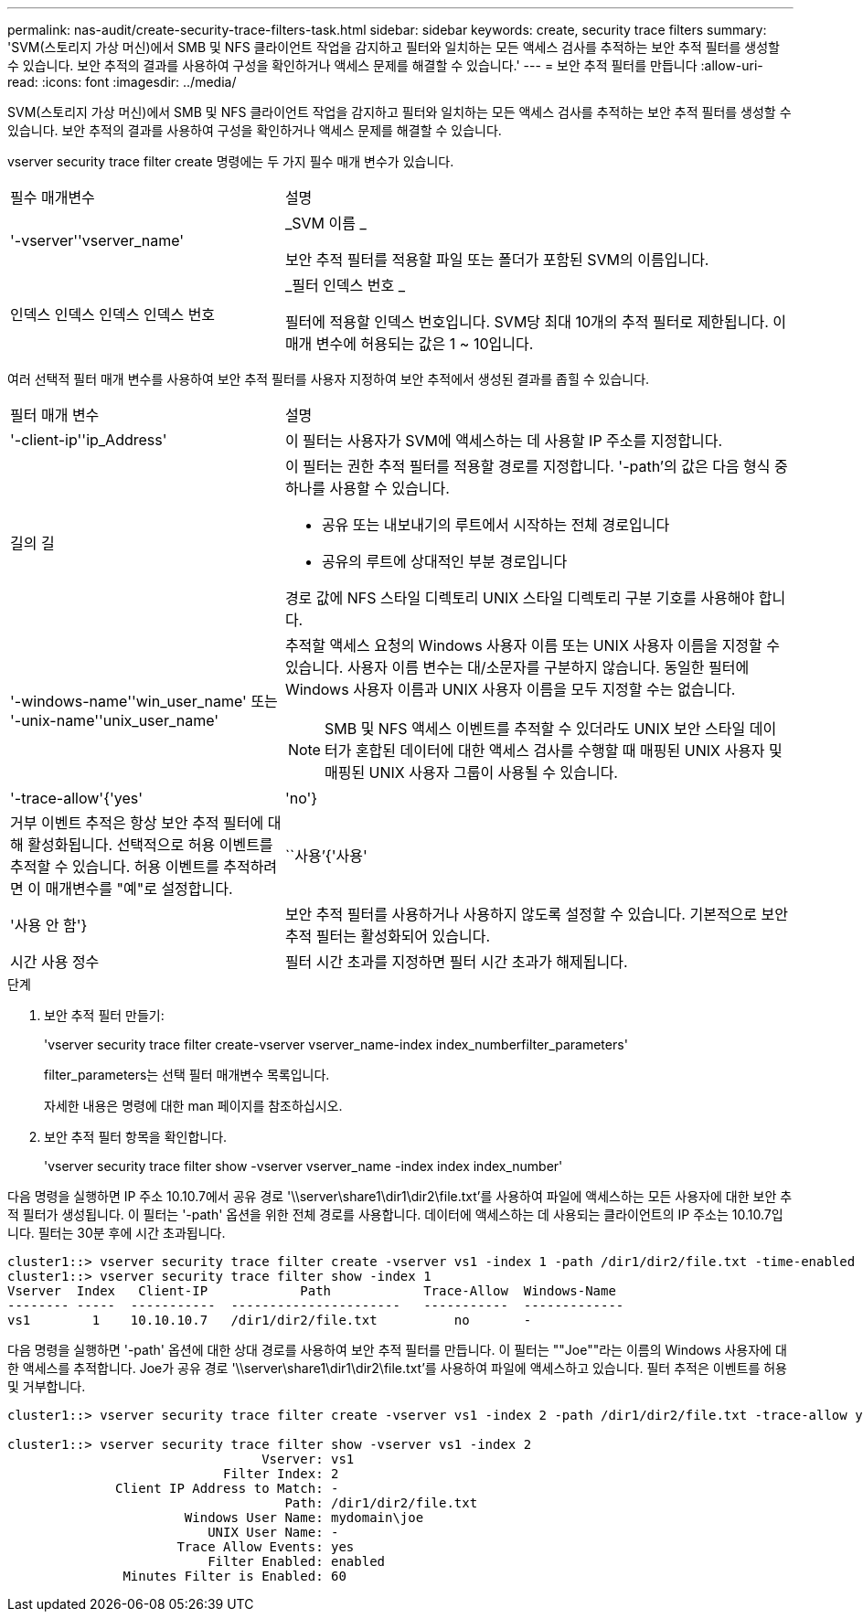 ---
permalink: nas-audit/create-security-trace-filters-task.html 
sidebar: sidebar 
keywords: create, security trace filters 
summary: 'SVM(스토리지 가상 머신)에서 SMB 및 NFS 클라이언트 작업을 감지하고 필터와 일치하는 모든 액세스 검사를 추적하는 보안 추적 필터를 생성할 수 있습니다. 보안 추적의 결과를 사용하여 구성을 확인하거나 액세스 문제를 해결할 수 있습니다.' 
---
= 보안 추적 필터를 만듭니다
:allow-uri-read: 
:icons: font
:imagesdir: ../media/


[role="lead"]
SVM(스토리지 가상 머신)에서 SMB 및 NFS 클라이언트 작업을 감지하고 필터와 일치하는 모든 액세스 검사를 추적하는 보안 추적 필터를 생성할 수 있습니다. 보안 추적의 결과를 사용하여 구성을 확인하거나 액세스 문제를 해결할 수 있습니다.

vserver security trace filter create 명령에는 두 가지 필수 매개 변수가 있습니다.

[cols="35,65"]
|===


| 필수 매개변수 | 설명 


 a| 
'-vserver''vserver_name'
 a| 
_SVM 이름 _

보안 추적 필터를 적용할 파일 또는 폴더가 포함된 SVM의 이름입니다.



 a| 
인덱스 인덱스 인덱스 인덱스 번호
 a| 
_필터 인덱스 번호 _

필터에 적용할 인덱스 번호입니다. SVM당 최대 10개의 추적 필터로 제한됩니다. 이 매개 변수에 허용되는 값은 1 ~ 10입니다.

|===
여러 선택적 필터 매개 변수를 사용하여 보안 추적 필터를 사용자 지정하여 보안 추적에서 생성된 결과를 좁힐 수 있습니다.

[cols="35,65"]
|===


| 필터 매개 변수 | 설명 


 a| 
'-client-ip''ip_Address'
 a| 
이 필터는 사용자가 SVM에 액세스하는 데 사용할 IP 주소를 지정합니다.



 a| 
길의 길
 a| 
이 필터는 권한 추적 필터를 적용할 경로를 지정합니다. '-path'의 값은 다음 형식 중 하나를 사용할 수 있습니다.

* 공유 또는 내보내기의 루트에서 시작하는 전체 경로입니다
* 공유의 루트에 상대적인 부분 경로입니다


경로 값에 NFS 스타일 디렉토리 UNIX 스타일 디렉토리 구분 기호를 사용해야 합니다.



 a| 
'-windows-name''win_user_name' 또는 '-unix-name''unix_user_name'
 a| 
추적할 액세스 요청의 Windows 사용자 이름 또는 UNIX 사용자 이름을 지정할 수 있습니다. 사용자 이름 변수는 대/소문자를 구분하지 않습니다. 동일한 필터에 Windows 사용자 이름과 UNIX 사용자 이름을 모두 지정할 수는 없습니다.

[NOTE]
====
SMB 및 NFS 액세스 이벤트를 추적할 수 있더라도 UNIX 보안 스타일 데이터가 혼합된 데이터에 대한 액세스 검사를 수행할 때 매핑된 UNIX 사용자 및 매핑된 UNIX 사용자 그룹이 사용될 수 있습니다.

====


 a| 
'-trace-allow'{'yes'|'no'}
 a| 
거부 이벤트 추적은 항상 보안 추적 필터에 대해 활성화됩니다. 선택적으로 허용 이벤트를 추적할 수 있습니다. 허용 이벤트를 추적하려면 이 매개변수를 "예"로 설정합니다.



 a| 
``사용’{'사용'|'사용 안 함'}
 a| 
보안 추적 필터를 사용하거나 사용하지 않도록 설정할 수 있습니다. 기본적으로 보안 추적 필터는 활성화되어 있습니다.



 a| 
시간 사용 정수
 a| 
필터 시간 초과를 지정하면 필터 시간 초과가 해제됩니다.

|===
.단계
. 보안 추적 필터 만들기:
+
'vserver security trace filter create-vserver vserver_name-index index_numberfilter_parameters'

+
filter_parameters는 선택 필터 매개변수 목록입니다.

+
자세한 내용은 명령에 대한 man 페이지를 참조하십시오.

. 보안 추적 필터 항목을 확인합니다.
+
'vserver security trace filter show -vserver vserver_name -index index index_number'



다음 명령을 실행하면 IP 주소 10.10.7에서 공유 경로 '\\server\share1\dir1\dir2\file.txt'를 사용하여 파일에 액세스하는 모든 사용자에 대한 보안 추적 필터가 생성됩니다. 이 필터는 '-path' 옵션을 위한 전체 경로를 사용합니다. 데이터에 액세스하는 데 사용되는 클라이언트의 IP 주소는 10.10.7입니다. 필터는 30분 후에 시간 초과됩니다.

[listing]
----
cluster1::> vserver security trace filter create -vserver vs1 -index 1 -path /dir1/dir2/file.txt -time-enabled 30 -client-ip 10.10.10.7
cluster1::> vserver security trace filter show -index 1
Vserver  Index   Client-IP            Path            Trace-Allow  Windows-Name
-------- -----  -----------  ----------------------   -----------  -------------
vs1        1    10.10.10.7   /dir1/dir2/file.txt          no       -
----
다음 명령을 실행하면 '-path' 옵션에 대한 상대 경로를 사용하여 보안 추적 필터를 만듭니다. 이 필터는 ""Joe""라는 이름의 Windows 사용자에 대한 액세스를 추적합니다. Joe가 공유 경로 '\\server\share1\dir1\dir2\file.txt'를 사용하여 파일에 액세스하고 있습니다. 필터 추적은 이벤트를 허용 및 거부합니다.

[listing]
----
cluster1::> vserver security trace filter create -vserver vs1 -index 2 -path /dir1/dir2/file.txt -trace-allow yes -windows-name mydomain\joe

cluster1::> vserver security trace filter show -vserver vs1 -index 2
                                 Vserver: vs1
                            Filter Index: 2
              Client IP Address to Match: -
                                    Path: /dir1/dir2/file.txt
                       Windows User Name: mydomain\joe
                          UNIX User Name: -
                      Trace Allow Events: yes
                          Filter Enabled: enabled
               Minutes Filter is Enabled: 60
----